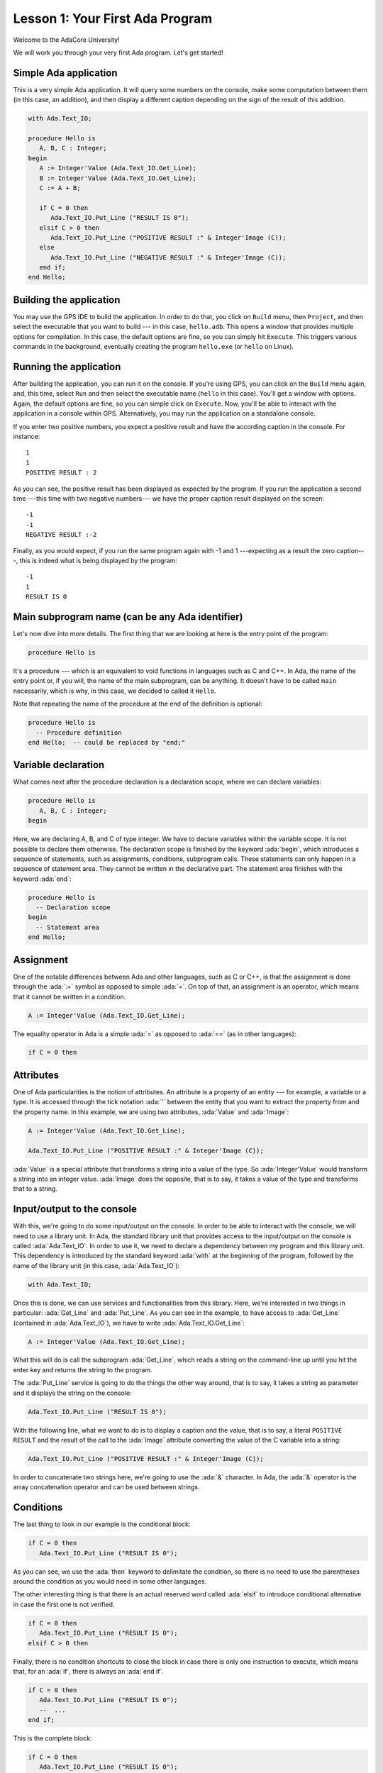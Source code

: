 Lesson 1: Your First Ada Program
=====================================================================

.. role:: ada(code)
   :language: ada

Welcome to the AdaCore University!

We will work you through your very first Ada program. Let's get started!


Simple Ada application
---------------------------------------------------------------------

This is a very simple Ada application. It will query some numbers on the console, make some computation between them (in this case, an addition), and then display a different caption depending on the sign of the result of this addition.

.. code:: ada

   with Ada.Text_IO;

   procedure Hello is
      A, B, C : Integer;
   begin
      A := Integer'Value (Ada.Text_IO.Get_Line);
      B := Integer'Value (Ada.Text_IO.Get_Line);
      C := A + B;

      if C = 0 then
         Ada.Text_IO.Put_Line ("RESULT IS 0");
      elsif C > 0 then
         Ada.Text_IO.Put_Line ("POSITIVE RESULT :" & Integer'Image (C));
      else
         Ada.Text_IO.Put_Line ("NEGATIVE RESULT :" & Integer'Image (C));
      end if;
   end Hello;


Building the application
---------------------------------------------------------------------

You may use the GPS IDE to build the application. In order to do that, you click on ``Build`` menu, then ``Project``, and then select the executable that you want to build --- in this case, ``hello.adb``. This opens a window that provides multiple options for compilation. In this case, the default options are fine, so you can simply hit ``Execute``. This triggers various commands in the background, eventually creating the program ``hello.exe`` (or ``hello`` on Linux).


Running the application
---------------------------------------------------------------------

After building the application, you can run it on the console. If you're using GPS, you can click on the ``Build`` menu again, and, this time, select ``Run`` and then select the executable name (``hello`` in this case). You'll get a window with options. Again, the default options are fine, so you can simple click on ``Execute``. Now, you'll be able to interact with the application in a console within GPS. Alternatively, you may run the application on a standalone console.

If you enter two positive numbers, you expect a positive result and have the according caption in the console. For instance:

::

    1
    1
    POSITIVE RESULT : 2

As you can see, the positive result has been displayed as expected by the program. If you run the application a second time ---this time with two negative numbers--- we have the proper caption result displayed on the screen:

::

    -1
    -1
    NEGATIVE RESULT :-2

Finally, as you would expect, if you run the same program again with -1 and 1 ---expecting as a result the zero caption---, this is indeed what is being displayed by the program:

::

    -1
    1
    RESULT IS 0


Main subprogram name (can be any Ada identifier)
---------------------------------------------------------------------

Let's now dive into more details. The first thing that we are looking at here is the entry point of the program:

.. code:: ada

   procedure Hello is

It's a procedure --- which is an equivalent to void functions in languages such as C and C++. In Ada, the name of the entry point or, if you will, the name of the main subprogram, can be anything. It doesn't have to be called ``main`` necessarily, which is why, in this case, we decided to called it ``Hello``.

Note that repeating the name of the procedure at the end of the definition is optional:

.. code:: ada

   procedure Hello is
     -- Procedure definition
   end Hello;  -- could be replaced by "end;"


Variable declaration
---------------------------------------------------------------------

What comes next after the procedure declaration is a declaration scope, where we can declare variables:

.. code:: ada

   procedure Hello is
      A, B, C : Integer;
   begin

Here, we are declaring A, B, and C of type integer. We have to declare variables within the variable scope. It is not possible to declare them otherwise. The declaration scope is finished by the keyword :ada:`begin`, which introduces a sequence of statements, such as assignments, conditions, subprogram calls. These statements can only happen in a sequence of statement area. They cannot be written in the declarative part. The statement area finishes with the keyword :ada:`end`:

.. code:: ada

   procedure Hello is
     -- Declaration scope
   begin
     -- Statement area
   end Hello;


Assignment
---------------------------------------------------------------------

One of the notable differences between Ada and other languages, such as C or C++, is that the assignment is done through the :ada:`:=` symbol as opposed to simple :ada:`=`. On top of that, an assignment is an operator, which means that it cannot be written in a condition.

.. code:: ada

      A := Integer'Value (Ada.Text_IO.Get_Line);

The equality operator in Ada is a simple :ada:`=` as opposed to :ada:`==` (as in other languages):

.. code:: ada

      if C = 0 then


Attributes
---------------------------------------------------------------------

One of Ada particularities is the notion of attributes. An attribute is a property of an entity --- for example, a variable or a type. It is accessed through the tick notation :ada:`'` between the entity that you want to extract the property from and the property name. In this example, we are using two attributes, :ada:`Value` and :ada:`Image`:

.. code:: ada

      A := Integer'Value (Ada.Text_IO.Get_Line);

      Ada.Text_IO.Put_Line ("POSITIVE RESULT :" & Integer'Image (C));

:ada:`Value` is a special attribute that transforms a string into a value of the type. So :ada:`Integer'Value` would transform a string into an integer value. :ada:`Image` does the opposite, that is to say, it takes a value of the type and transforms that to a string.


Input/output to the console
---------------------------------------------------------------------

With this, we're going to do some input/output on the console. In order to be able to interact with the console, we will need to use a library unit. In Ada, the standard library unit that provides access to the input/output on the console is called :ada:`Ada.Text_IO`. In order to use it, we need to declare a dependency between my program and this library unit. This dependency is introduced by the standard keyword :ada:`with` at the beginning of the program, followed by the name of the library unit (in this case, :ada:`Ada.Text_IO`):

.. code:: ada

   with Ada.Text_IO;

Once this is done, we can use services and functionalities from this library. Here, we're interested in two things in particular: :ada:`Get_Line` and :ada:`Put_Line`. As you can see in the example, to have access to :ada:`Get_Line` (contained in :ada:`Ada.Text_IO`), we have to write :ada:`Ada.Text_IO.Get_Line`:

.. code:: ada

      A := Integer'Value (Ada.Text_IO.Get_Line);

What this will do is call the subprogram :ada:`Get_Line`, which reads a string on the command-line up until you hit the enter key and returns the string to the program.

The :ada:`Put_Line` service is going to do the things the other way around, that is to say, it takes a string as parameter and it displays the string on the console:

.. code:: ada

         Ada.Text_IO.Put_Line ("RESULT IS 0");

With the following line, what we want to do is to display a caption and the value, that is to say, a literal ``POSITIVE RESULT`` and the result of the call to the :ada:`Image` attribute converting the value of the C variable into a string:

.. code:: ada

         Ada.Text_IO.Put_Line ("POSITIVE RESULT :" & Integer'Image (C));

In order to concatenate two strings here, we're going to use the :ada:`&` character. In Ada, the :ada:`&` operator is the array concatenation operator and can be used between strings.


Conditions
---------------------------------------------------------------------

The last thing to look in our example is the conditional block:

.. code:: ada

      if C = 0 then
         Ada.Text_IO.Put_Line ("RESULT IS 0");

As you can see, we use the :ada:`then` keyword to delimitate the condition, so there is no need to use the parentheses around the condition as you would need in some other languages.

The other interesting thing is that there is an actual reserved word called :ada:`elsif` to introduce conditional alternative in case the first one is not verified.

.. code:: ada

      if C = 0 then
         Ada.Text_IO.Put_Line ("RESULT IS 0");
      elsif C > 0 then

Finally, there is no condition shortcuts to close the block in case there is only one instruction to execute, which means that, for an :ada:`if`, there is always an :ada:`end if`.

.. code:: ada

      if C = 0 then
         Ada.Text_IO.Put_Line ("RESULT IS 0");
         --  ...
      end if;

This is the complete block:

.. code:: ada

      if C = 0 then
         Ada.Text_IO.Put_Line ("RESULT IS 0");
      elsif C > 0 then
         Ada.Text_IO.Put_Line ("POSITIVE RESULT :" & Integer'Image (C));
      else
         Ada.Text_IO.Put_Line ("NEGATIVE RESULT :" & Integer'Image (C));
      end if;

So what this block does is:

   - checking if C is zero and, if that is the case, putting ``RESULT IS 0``.
   - if not, it will check if C is greater than zero and then put ``POSITIVE RESULT`` on the screen if that's the case
   - and in all other cases, it will display ``NEGATIVE RESULT``.
